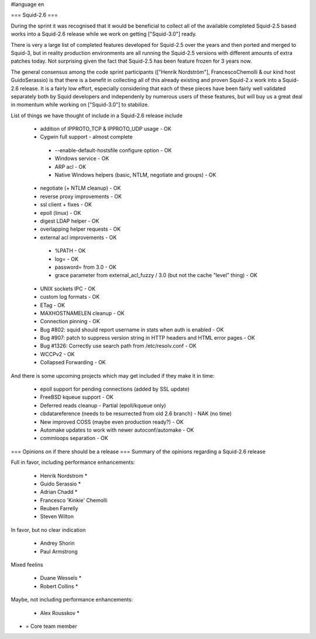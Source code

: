 #language en

=== Squid-2.6 ===

During the sprint it was recognised that it would be beneficial to collect all of the available completed Squid-2.5 based works into a Squid-2.6 release while we work on getting ["Squid-3.0"] ready.

There is very a large list of completed features developed for Squid-2.5 over the years and then ported and merged to Squid-3, but in reality production environments are all running the Squid-2.5 versions with different amounts of extra patches today. Not surprising given the fact that Squid-2.5 has been feature frozen for 3 years now.

The general consensus among the code sprint participants (["Henrik Nordström"], FrancescoChemolli & our kind host GuidoSerassio) is that there is a benefit in collecting all of this already existing and proven Squid-2.x work into a Squid-2.6 release. It is a fairly low effort, especially considering that each of these pieces have been fairly well validated separately both by Squid developers and independenly by numerous users of these features, but will buy us a great deal in momentum while working on ["Squid-3.0"] to stabilize.

List of things we have thought of include in a Squid-2.6 release include

 * addition of IPPROTO_TCP & IPPROTO_UDP usage - OK
 * Cygwin full support - almost complete
  * --enable-default-hostsfile configure option - OK
  * Windows service - OK
  * ARP acl - OK
  * Native Windows helpers (basic, NTLM, negotiate and groups) - OK
 * negotiate (+ NTLM cleanup) - OK
 * reverse proxy improvements - OK
 * ssl client + fixes - OK
 * epoll (linux) - OK
 * digest LDAP helper - OK
 * overlapping helper requests - OK
 * external acl improvements - OK
  * %PATH - OK
  * log= - OK
  * password= from 3.0 - OK
  * grace parameter from external_acl_fuzzy / 3.0 (but not the cache "level" thing) - OK
 * UNIX sockets IPC - OK
 * custom log formats - OK
 * ETag - OK

 * MAXHOSTNAMELEN cleanup - OK
 * Connection pinning - OK
 * Bug #802: squid should report username in stats when auth is enabled - OK
 * Bug #907: patch to suppress version string in HTTP headers and HTML error pages - OK
 * Bug #1326: Correctly use search path from /etc/resolv.conf - OK
 * WCCPv2 - OK
 * Collapsed Forwarding - OK
And there is some upcoming projects which may get included if they make it in time:

 * epoll support for pending connections (added by SSL update)

 * FreeBSD kqueue support - OK

 * Deferred reads cleanup - Partial (epoll/kqueue only)

 * cbdatareference (needs to be resurrected from old 2.6 branch) - NAK (no time)

 * New improved COSS (maybe even production ready?) - OK
 * Automake updates to work with newer autoconf/automake - OK
 * commloops separation - OK

=== Opinions on if there should be a release ===
Summary of the opinions regarding a Squid-2.6 release

Full in favor, including performance enhancements:

 * Henrik Nordstrom *
 * Guido Serassio *
 * Adrian Chadd *
 * Francesco 'Kinkie' Chemolli
 * Reuben Farrelly
 * Steven Wilton
In favor, but no clear indication

 * Andrey Shorin
 * Paul Armstrong
Mixed feelins

 * Duane Wessels *
 * Robert Collins *
Maybe, not including performance enhancements:

 * Alex Rousskov *
* = Core team member
